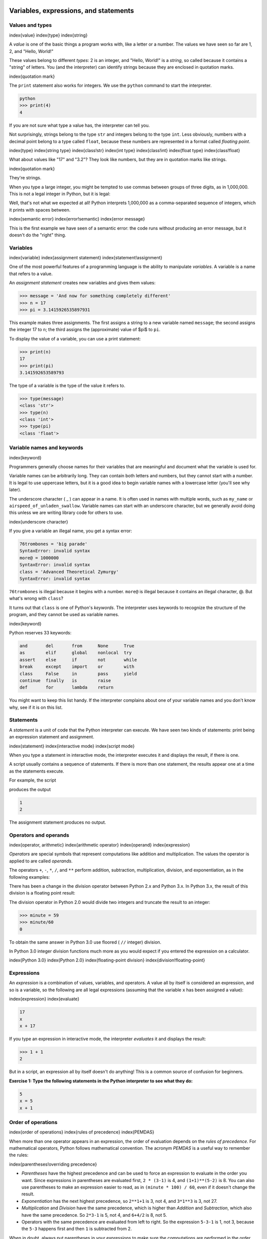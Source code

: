 
Variables, expressions, and statements
======================================

Values and types
----------------

\index{value}
\index{type}
\index{string}

A *value* is one of the basic things a program works
with, like a letter or a number. The values we have seen so far are
1, 2, and "Hello, World!"

These values belong to different *types*\ : 2
is an integer, and "Hello, World!" is a *string*\ , so
called because it contains a "string" of letters. You (and the
interpreter) can identify strings because they are enclosed in quotation
marks.

\index{quotation mark}

The ``print`` statement also works for integers. We use the
``python`` command to start the interpreter.

.. code-block:: python

   python
   >>> print(4)
   4


If you are not sure what type a value has, the interpreter can tell you.

.. activecode:: 02_type_str_int
   :language: python

   type('Hello, World!')
   type(17)


Not surprisingly, strings belong to the type ``str`` and
integers belong to the type ``int``. Less obviously, numbers
with a decimal point belong to a type called ``float``\ , because
these numbers are represented in a format called *floating
point*.

\index{type}
\index{string type}
\index{class!str}
\index{int type}
\index{class!int}
\index{float type}
\index{class!float}

.. activecode:: 02_type_float
   :language: python

   type(3.2)
   <class 'float'>

What about values like "17" and "3.2"? They look like numbers, but
they are in quotation marks like strings.

\index{quotation mark}

.. activecode:: 02_type_str_nums

   type('17')
   type('3.2')

They're strings.

When you type a large integer, you might be tempted to use commas
between groups of three digits, as in 1,000,000. This is
not a legal integer in Python, but it is legal:

.. activecode:: 02_print_nums_with_commas

  print(1,000,000)
  1 0 0

Well, that's not what we expected at all! Python interprets
1,000,000 as a comma-separated sequence of integers, which
it prints with spaces between.

\index{semantic error}
\index{error!semantic}
\index{error message}

This is the first example we have seen of a semantic error: the code
runs without producing an error message, but it doesn't do the "right"
thing.

Variables
---------

\index{variable}
\index{assignment statement}
\index{statement!assignment}

One of the most powerful features of a programming language is the
ability to manipulate *variables*. A variable is a name
that refers to a value.

An *assignment statement* creates new variables and gives
them values:

.. code-block:: python

   >>> message = 'And now for something completely different'
   >>> n = 17
   >>> pi = 3.1415926535897931


This example makes three assignments. The first assigns a string to a
new variable named ``message``\ ; the second assigns the integer
17 to ``n``\ ; the third assigns the (approximate)
value of $\pi$ to ``pi``.

To display the value of a variable, you can use a print statement:

.. code-block:: python

   >>> print(n)
   17
   >>> print(pi)
   3.141592653589793


The type of a variable is the type of the value it refers to.

.. code-block:: python

   >>> type(message)
   <class 'str'>
   >>> type(n)
   <class 'int'>
   >>> type(pi)
   <class 'float'>


Variable names and keywords
---------------------------

\index{keyword}

Programmers generally choose names for their variables that are
meaningful and document what the variable is used for.

Variable names can be arbitrarily long. They can contain both letters
and numbers, but they cannot start with a number. It is legal to use
uppercase letters, but it is a good idea to begin variable names with a
lowercase letter (you'll see why later).

The underscore character ( _ ) can appear in a name. It is often used in
names with multiple words, such as ``my_name`` or
``airspeed_of_unladen_swallow``. Variable names can start with an
underscore character, but we generally avoid doing this unless we are
writing library code for others to use.

\index{underscore character}

If you give a variable an illegal name, you get a syntax error:

.. code-block:: python

   76trombones = 'big parade'
   SyntaxError: invalid syntax
   more@ = 1000000
   SyntaxError: invalid syntax
   class = 'Advanced Theoretical Zymurgy'
   SyntaxError: invalid syntax

``76trombones`` is illegal because it begins with a number.
``more@`` is illegal because it contains an illegal character,
@. But what's wrong with ``class``\ ?

It turns out that ``class`` is one of Python's
*keywords*. The interpreter uses keywords to recognize
the structure of the program, and they cannot be used as variable names.

\index{keyword}

Python reserves 33 keywords:

.. code-block::

   and       del       from      None      True
   as        elif      global    nonlocal  try
   assert    else      if        not       while
   break     except    import    or        with
   class     False     in        pass      yield
   continue  finally   is        raise
   def       for       lambda    return


You might want to keep this list handy. If the interpreter complains
about one of your variable names and you don't know why, see if it is on
this list.

Statements
----------

A *statement* is a unit of code that the Python
interpreter can execute. We have seen two kinds of statements: print being
an expression statement and assignment.

\index{statement}
\index{interactive mode}
\index{script mode}

When you type a statement in interactive mode, the interpreter executes
it and displays the result, if there is one.

A script usually contains a sequence of statements. If there is more
than one statement, the results appear one at a time as the statements
execute.

For example, the script

.. activecode:: 02_print_value_and_var

   print(1)
   x = 2
   print(x)


produces the output

.. code-block::

   1
   2


The assignment statement produces no output.

Operators and operands
----------------------

\index{operator, arithmetic}
\index{arithmetic operator}
\index{operand}
\index{expression}

*Operators* are special symbols that represent
computations like addition and multiplication. The values the operator
is applied to are called *operands*.

The operators ``+``\ , ``-``\ , ``*``\ , ``/``\ , and
``**`` perform addition, subtraction, multiplication, division,
and exponentiation, as in the following examples:

.. activecode:: 02_simple_math

   20+32
   hour-1
   hour*60+minute
   minute/60
   5**2
   (5+9)*(15-7)


There has been a change in the division operator between Python 2.x
and Python 3.x.  In Python 3.x, the result of this division is a
floating point result:

.. activecode:: 02_change_div

   minute = 59
   minute/60
   0.9833333333333333


The division operator in Python 2.0 would divide two integers and
truncate the result to an integer:

.. code-block:: python

   >>> minute = 59
   >>> minute/60
   0


To obtain the same answer in Python 3.0 use floored ( ``//`` integer) division.

.. activecode:: 02_int_div

   minute = 59
   minute//60

In Python 3.0 integer division functions much more as you would expect
if you entered the expression on a calculator.

\index{Python 3.0}
\index{Python 2.0}
\index{floating-point division}
\index{division!floating-point}

Expressions
-----------

An *expression* is a combination of values, variables,
and operators. A value all by itself is considered an expression, and so
is a variable, so the following are all legal expressions (assuming that
the variable ``x`` has been assigned a value):

\index{expression}
\index{evaluate}

.. code-block:: python

   17
   x
   x + 17


If you type an expression in interactive mode, the interpreter
*evaluates* it and displays the result:

.. code-block:: python

   >>> 1 + 1
   2


But in a script, an expression all by itself doesn't do anything! This
is a common source of confusion for beginners.

**Exercise 1: Type the following statements in the Python interpreter to
see what they do:**

.. code-block:: python

   5
   x = 5
   x + 1


Order of operations
-------------------

\index{order of operations}
\index{rules of precedence}
\index{PEMDAS}

When more than one operator appears in an expression, the order of
evaluation depends on the *rules of precedence*. For
mathematical operators, Python follows mathematical convention. The
acronym *PEMDAS* is a useful way to remember the rules:

\index{parentheses!overriding precedence}


*
  *Parentheses* have the highest precedence and can be
  used to force an expression to evaluate in the order you want. Since
  expressions in parentheses are evaluated first, ``2 *
  (3-1)`` is 4, and ``(1+1)**(5-2)`` is 8. You can
  also use parentheses to make an expression easier to read, as in
  ``(minute * 100) / 60``\ , even if it doesn't change the
  result.

*
  *Exponentiation* has the next highest precedence, so
  ``2**1+1`` is 3, not 4, and ``3*1**3`` is 3,
  not 27.

*
  *Multiplication* and *Division* have
  the same precedence, which is higher than *Addition*
  and *Subtraction*, which also have the same
  precedence. So ``2*3-1`` is 5, not 4, and
  ``6+4/2`` is 8, not 5.

*
  Operators with the same precedence are evaluated from left to right.
  So the expression ``5-3-1`` is 1, not 3, because the
  ``5-3`` happens first and then ``1`` is subtracted
  from 2.

When in doubt, always put parentheses in your expressions to make sure
the computations are performed in the order you intend.

Modulus operator
----------------

\index{modulus operator}
\index{operator!modulus}

The *modulus operator* works on integers and yields the
remainder when the first operand is divided by the second. In Python,
the modulus operator is a percent sign (\ ``%``\ ). The syntax is the same as
for other operators:

.. code-block:: python

   quotient = 7 // 3
   print(quotient)
   2
   remainder = 7 % 3
   print(remainder)
   1

So 7 divided by 3 is 2 with 1 left over.

The modulus operator turns out to be surprisingly useful. For example,
you can check whether one number is divisible by another: if ``x %
y`` is zero, then ``x`` is divisible by ``y``.

\index{divisibility}

You can also extract the right-most digit or digits from a number. For
example, ``x % 10`` yields the right-most digit of
``x`` (in base 10). Similarly, ``x % 100`` yields the
last two digits.

String operations
-----------------

\index{string!operation}
\index{operator!string}

The ``+`` operator works with strings, but it is not addition
in the mathematical sense. Instead it performs
*concatenation*\ , which means joining the strings by
linking them end to end. For example:

\index{concatenation}

.. code-block:: python

   >>> first = 10
   >>> second = 15
   >>> print(first+second)
   25
   >>> first = '100'
   >>> second = '150'
   >>> print(first + second)
   100150


The ``*`` operator also works with strings by multiplying the content
of a string by an integer. For example:

.. code-block:: python

   >>> first = 'Test '
   >>> second = 3
   >>> print(first * second)
   Test Test Test


Asking the user for input
-------------------------

\index{keyboard input}

Sometimes we would like to take the value for a variable from the user
via their keyboard. Python provides a built-in function called
``input`` that gets input from the keyboard^[In Python 2.0, this function was named ``raw_input``.].
When this function is
called, the program stops and waits for the user to type something. When
the user presses ``Return`` or ``Enter``\ , the program
resumes and ``input`` returns what the user typed as a string.

\index{Python 2.0}

.. code-block:: python

   >>> inp = input()
   Some silly stuff
   >>> print(inp)
   Some silly stuff


Before getting input from the user, it is a good idea to print a prompt
telling the user what to input. You can pass a string to ``input`` to
be displayed to the user before pausing for input:

\index{prompt}

.. code-block:: python

   >>> name = input('What is your name?\n')
   What is your name?
   Chuck
   >>> print(name)
   Chuck


The sequence ``\n`` at the end of the prompt represents a
*newline*\ , which is a special character that causes a
line break. That's why the user's input appears below the prompt.

\index{newline}

If you expect the user to type an integer, you can try to convert the
return value to ``int`` using the ``int()`` function:

.. code-block:: python

   >>> prompt = 'What...is the airspeed velocity of an unladen swallow?\n'
   >>> speed = input(prompt)
   What...is the airspeed velocity of an unladen swallow?
   17
   >>> int(speed)
   17
   >>> int(speed) + 5
   22


But if the user types something other than a string of digits, you get
an error:

.. code-block:: python

   >>> speed = input(prompt)
   What...is the airspeed velocity of an unladen swallow?
   What do you mean, an African or a European swallow?
   >>> int(speed)
   ValueError: invalid literal for int() with base 10:


We will see how to handle this kind of error later.

\index{ValueError}
\index{exception!ValueError}

Comments
--------

\index{comment}

As programs get bigger and more complicated, they get more difficult to
read. Formal languages are dense, and it is often difficult to look at a
piece of code and figure out what it is doing, or why.

For this reason, it is a good idea to add notes to your programs to
explain in natural language what the program is doing. These notes are
called *comments*\ , and in Python they start with the ``#``
symbol:

.. code-block:: python

   # compute the percentage of the hour that has elapsed
   percentage = (minute * 100) / 60


In this case, the comment appears on a line by itself. You can also put
comments at the end of a line:

.. code-block:: python

   percentage = (minute * 100) / 60     # percentage of an hour


Everything from the ``#`` to the end of the line is ignored; it
has no effect on the program.

Comments are most useful when they document non-obvious features of the
code. It is reasonable to assume that the reader can figure out *what*
the code does; it is much more useful to explain *why*.

This comment is redundant with the code and useless:

.. code-block:: python

   v = 5     # assign 5 to v


This comment contains useful information that is not in the code:

.. code-block:: python

   v = 5     # velocity in meters/second.


Good variable names can reduce the need for comments, but long names can
make complex expressions hard to read, so there is a trade-off.

Choosing mnemonic variable names
--------------------------------

\index{mnemonic}

As long as you follow the simple rules of variable naming, and avoid
reserved words, you have a lot of choice when you name your variables.
In the beginning, this choice can be confusing both when you read a
program and when you write your own programs. For example, the following
three programs are identical in terms of what they accomplish, but very
different when you read them and try to understand them.

.. activecode:: 02_var_names

   a = 35.0
   b = 12.50
   c = a * b
   print(c)


.. activecode:: 02_better_var_names

   hours = 35.0
   rate = 12.50
   pay = hours * rate
   print(pay)


.. activecode:: 02_worse_var_names

   x1q3z9ahd = 35.0
   x1q3z9afd = 12.50
   x1q3p9afd = x1q3z9ahd * x1q3z9afd
   print(x1q3p9afd)


The Python interpreter sees all three of these programs as *exactly the
same* but humans see and understand these programs quite differently.
Humans will most quickly understand the *intent* of the
second program because the programmer has chosen variable names that
reflect their intent regarding what data will be stored in each
variable.

We call these wisely chosen variable names "mnemonic variable names".
The word *mnemonic*\ ^[See https://en.wikipedia.org/wiki/Mnemonic for an extended
description of the word "mnemonic".] means "memory aid". We choose mnemonic variable
names to help us remember why we created the variable in the first
place.

While this all sounds great, and it is a very good idea to use mnemonic
variable names, mnemonic variable names can get in the way of a
beginning programmer's ability to parse and understand code. This is
because beginning programmers have not yet memorized the reserved words
(there are only 33 of them) and sometimes variables with names that are
too descriptive start to look like part of the language and not just
well-chosen variable names.

Take a quick look at the following Python sample code which loops
through some data. We will cover loops soon, but for now try to just
puzzle through what this means:

.. code-block:: python

   for word in words:
       print(word)


What is happening here? Which of the tokens (for, word, in, etc.) are
reserved words and which are just variable names? Does Python understand
at a fundamental level the notion of words? Beginning programmers have
trouble separating what parts of the code *must* be the same as this
example and what parts of the code are simply choices made by the
programmer.

The following code is equivalent to the above code:

.. code-block:: python

   for slice in pizza:
       print(slice)


It is easier for the beginning programmer to look at this code and know
which parts are reserved words defined by Python and which parts are
simply variable names chosen by the programmer. It is pretty clear that
Python has no fundamental understanding of pizza and slices and the fact
that a pizza consists of a set of one or more slices.

But if our program is truly about reading data and looking for words in
the data, ``pizza`` and ``slice`` are very un-mnemonic
variable names. Choosing them as variable names distracts from the
meaning of the program.

After a pretty short period of time, you will know the most common
reserved words and you will start to see the reserved words jumping out
at you:

.. raw:: html

   <pre>
   <b>for</b> word <b>in</b> words<b>:</b>
       <b>print</b>(word)
   </pre>


The parts of the code that are defined by Python (\ ``for``\ ,
``in``\ , ``print``\ , and ``:``\ ) are in bold and
the programmer-chosen variables (\ ``word`` and
``words``\ ) are not in bold. Many text editors are aware of
Python syntax and will color reserved words differently to give you
clues to keep your variables and reserved words separate. After a while
you will begin to read Python and quickly determine what is a variable
and what is a reserved word.

Debugging
---------

\index{debugging}

At this point, the syntax error you are most likely to make is an
illegal variable name, like ``class`` and ``yield``\ ,
which are keywords, or ``odd~job`` and ``US$``\ , which contain illegal
characters.

\index{syntax error}
\index{error!syntax}

If you put a space in a variable name, Python thinks it is two operands
without an operator:

.. code-block:: python

   >>> bad name = 5
   SyntaxError: invalid syntax


.. code-block:: python

   >>> month = 09
     File "<stdin>", line 1
       month = 09
                ^
   SyntaxError: invalid token


For syntax errors, the error messages don't help much. The most common
messages are ``SyntaxError: invalid syntax`` and
``SyntaxError: invalid token``\ , neither of which is very
informative.

\index{error message}
\index{use before def}
\index{exception}
\index{runtime error}
\index{error!runtime}

The runtime error you are most likely to make is a "use before def;"
that is, trying to use a variable before you have assigned a value. This
can happen if you spell a variable name wrong:

.. code-block:: python

   >>> principal = 327.68
   >>> interest = principle * rate
   NameError: name 'principle' is not defined


Variables names are case sensitive, so ``LaTeX`` is not the
same as ``latex``.

\index{case-sensitivity, variable names}
\index{semantic error}
\index{error!semantic}

At this point, the most likely cause of a semantic error is the order of
operations. For example, to evaluate $1/2\pi$, you might be
tempted to write

.. code-block:: python

   >>> 1.0 / 2.0 * pi


But the division happens first, so you would get $\pi / 2$, which is not
the same thing! There is no way for Python to know what you meant to
write, so in this case you don't get an error message; you just get the
wrong answer.

\index{order of operations}

Glossary
--------

assignment
:   A statement that assigns a value to a variable.
\index{assignment}

concatenate
:   To join two operands end to end.
\index{concatenation}

comment
:   Information in a program that is meant for other programmers (or
    anyone reading the source code) and has no effect on the execution
    of the program.
\index{comment}

evaluate
:   To simplify an expression by performing the operations in order to
    yield a single value.

expression
:   A combination of variables, operators, and values that represents a
    single result value.
\index{expression}

floating point
:   A type that represents numbers with fractional parts.
\index{floating-point}

integer
:   A type that represents whole numbers.
\index{integer}

keyword
:   A reserved word that is used by the compiler to parse a program; you
    cannot use keywords like ``if``\ , ``def``\ , and
    ``while`` as variable names.
\index{keyword}

mnemonic
:   A memory aid. We often give variables mnemonic names to help us
    remember what is stored in the variable.
\index{mnemonic}

modulus operator
:   An operator, denoted with a percent sign (\ ``%``\ ), that
    works on integers and yields the remainder when one number is
    divided by another.
\index{modulus operator}
\index{operator!modulus}

operand
:   One of the values on which an operator operates.
\index{operand}

operator
:   A special symbol that represents a simple computation like addition,
    multiplication, or string concatenation.
\index{operator}

rules of precedence
:   The set of rules governing the order in which expressions involving
    multiple operators and operands are evaluated.
\index{rules of precedence}
\index{precedence}

statement
:   A section of code that represents a command or action. So far, the
    statements we have seen are assignments and print expression statement.
\index{statement}

string
:   A type that represents sequences of characters.
\index{string}

type
:   A category of values. The types we have seen so far are integers
    (type ``int``\ ), floating-point numbers (type
    ``float``\ ), and strings (type ``str``\ ).
\index{type}

value
:   One of the basic units of data, like a number or string, that a
    program manipulates.
\index{value}

variable
:   A name that refers to a value.
\index{variable}

Exercises
---------

**Exercise 2: Write a program that uses ``input`` to prompt a user for
their name and then welcomes them.**

.. code-block::

   Enter your name: Chuck
   Hello Chuck


**Exercise 3: Write a program to prompt the user for hours and rate per
hour to compute gross pay.**

.. code-block::

   Enter Hours: 35
   Enter Rate: 2.75
   Pay: 96.25

We won't worry about making sure our pay has exactly two digits after
the decimal place for now. If you want, you can play with the built-in
Python ``round`` function to properly round the resulting pay
to two decimal places.

**Exercise 4: Assume that we execute the following assignment statements:**

.. code-block::

   width = 17
   height = 12.0


For each of the following expressions, write the value of the expression
and the type (of the value of the expression).

.
=

   ``width//2``

.
=

   ``width/2.0``

.
=

   ``height/3``

.
=

   ``1 + 2 * 5``

Use the Python interpreter to check your answers.

**Exercise 5: Write a program which prompts the user for a Celsius
temperature, convert the temperature to Fahrenheit, and print out the
converted temperature.**
